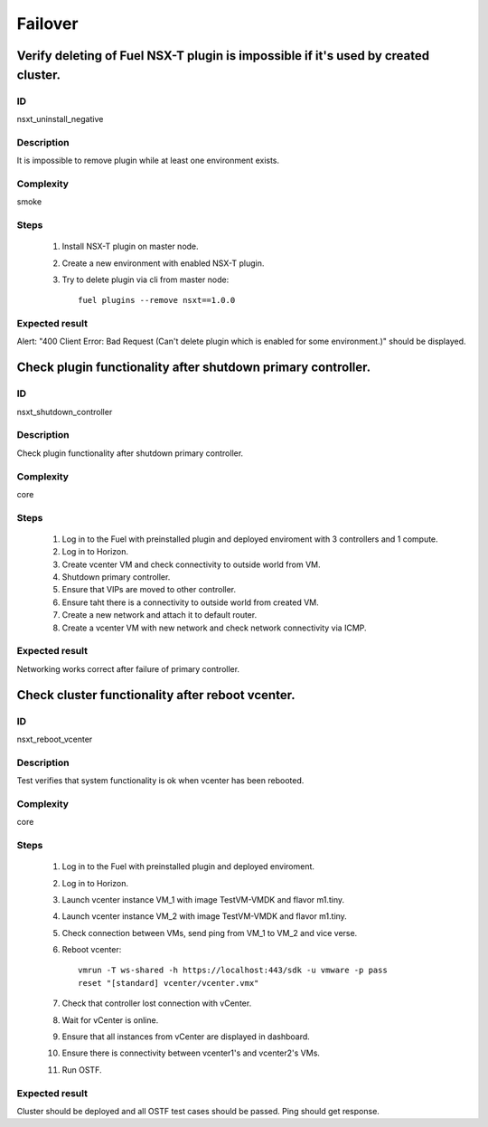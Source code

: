 Failover
========


Verify deleting of Fuel NSX-T plugin is impossible if it's used by created cluster.
-----------------------------------------------------------------------------------


ID
##

nsxt_uninstall_negative


Description
###########

It is impossible to remove plugin while at least one environment exists.


Complexity
##########

smoke


Steps
#####

    1. Install NSX-T plugin on master node.
    2. Create a new environment with enabled NSX-T plugin.
    3. Try to delete plugin via cli from master node::

          fuel plugins --remove nsxt==1.0.0


Expected result
###############

Alert: "400 Client Error: Bad Request (Can't delete plugin which is enabled for some environment.)" should be displayed.


Check plugin functionality after shutdown primary controller.
-------------------------------------------------------------


ID
##

nsxt_shutdown_controller


Description
###########

Check plugin functionality after shutdown primary controller.


Complexity
##########

core


Steps
#####

    1. Log in to the Fuel with preinstalled plugin and deployed enviroment with 3 controllers and 1 compute.
    2. Log in to Horizon.
    3. Create vcenter VM and check connectivity to outside world from VM.
    4. Shutdown primary controller.
    5. Ensure that VIPs are moved to other controller.
    6. Ensure taht there is a connectivity to outside world from created VM.
    7. Create a new network and attach it to default router.
    8. Create a vcenter VM with new network and check network connectivity via ICMP.


Expected result
###############

Networking works correct after failure of primary controller.


Check cluster functionality after reboot vcenter.
-------------------------------------------------


ID
##

nsxt_reboot_vcenter


Description
###########

Test verifies that system functionality is ok when vcenter has been rebooted.


Complexity
##########

core


Steps
#####

    1. Log in to the Fuel with preinstalled plugin and deployed enviroment.
    2. Log in to Horizon.
    3. Launch vcenter instance VM_1 with image TestVM-VMDK and flavor m1.tiny.
    4. Launch vcenter instance VM_2 with image TestVM-VMDK and flavor m1.tiny.
    5. Check connection between VMs, send ping from VM_1 to VM_2 and vice verse.
    6. Reboot vcenter::

          vmrun -T ws-shared -h https://localhost:443/sdk -u vmware -p pass
          reset "[standard] vcenter/vcenter.vmx"

    7. Check that controller lost connection with vCenter.
    8. Wait for vCenter is online.
    9. Ensure that all instances from vCenter are displayed in dashboard.
    10. Ensure there is connectivity between vcenter1's and vcenter2's VMs.
    11. Run OSTF.


Expected result
###############

Cluster should be deployed and all OSTF test cases should be passed. Ping should get response.
